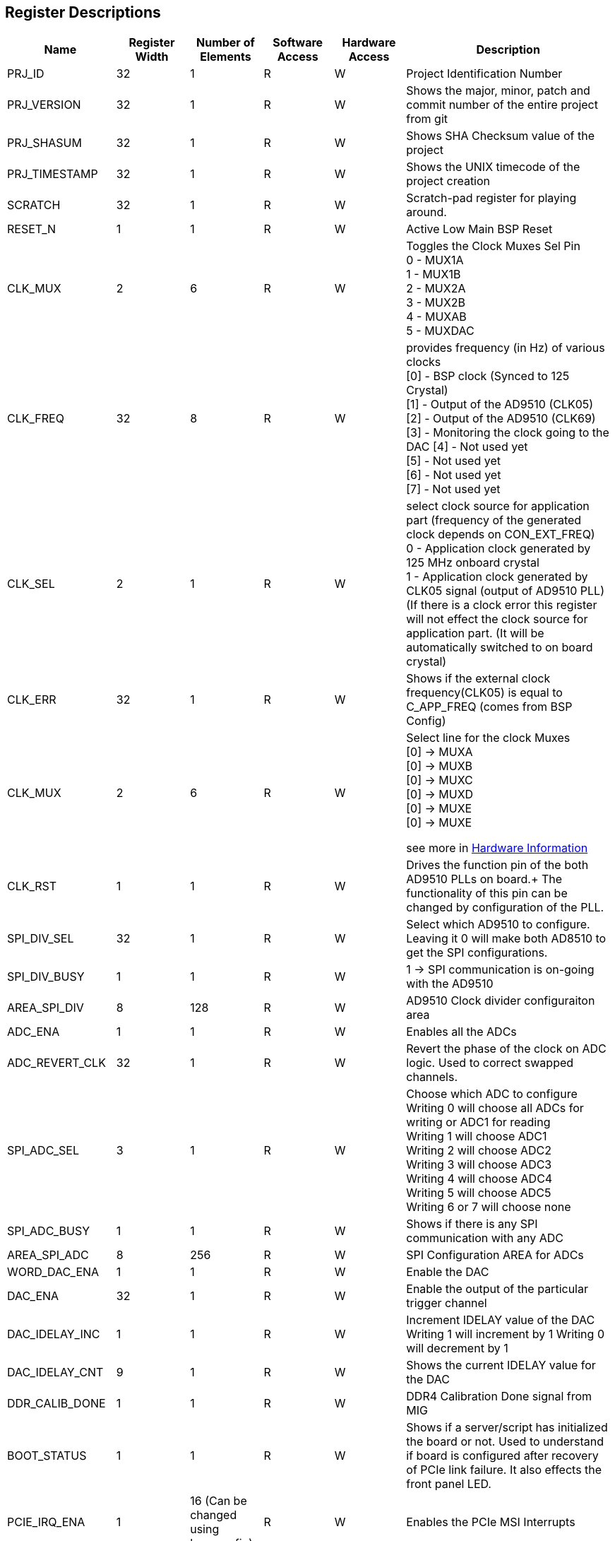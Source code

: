 == Register Descriptions

[cols="3,3,3,3,3,9"]
|===
|Name |Register Width |Number of Elements | Software Access |  Hardware Access | Description

|PRJ_ID
|32
|1
|R
|W
|Project Identification Number

|PRJ_VERSION
|32
|1
|R
|W
|Shows the major, minor, patch and commit number of the entire project from git

|PRJ_SHASUM
|32
|1
|R
|W
|Shows SHA Checksum value of the project

|PRJ_TIMESTAMP
|32
|1
|R
|W
|Shows the UNIX timecode of the project creation

|SCRATCH
|32
|1
|R
|W
|Scratch-pad register for playing around.

|RESET_N
|1
|1
|R
|W
|Active Low Main BSP Reset

|CLK_MUX
|2
|6
|R
|W
|Toggles the Clock Muxes Sel Pin +
0 - MUX1A +
1 - MUX1B +
2 - MUX2A +
3 - MUX2B +
4 - MUXAB +
5 - MUXDAC

|CLK_FREQ
|32
|8
|R
|W
|provides frequency (in Hz) of various clocks +
[0] - BSP clock (Synced to 125 Crystal) +
[1] - Output of the AD9510 (CLK05) +
[2] - Output of the AD9510 (CLK69)  +
[3] - Monitoring the clock going to the DAC
[4] - Not used yet +
[5] - Not used yet +
[6] - Not used yet +
[7] - Not used yet +

|CLK_SEL
|2
|1
|R
|W
|select clock source for application part (frequency of the generated clock depends on CON_EXT_FREQ) +
0 - Application clock generated by 125 MHz onboard crystal +
1 - Application clock generated by CLK05 signal (output of AD9510 PLL) +
(If there is a clock error this register will not effect the clock source for application part. (It will be automatically switched to on board crystal)



|CLK_ERR
|32
|1
|R
|W
|Shows if the external clock frequency(CLK05) is equal to C_APP_FREQ (comes from BSP Config)


|CLK_MUX
|2
|6
|R
|W
|Select line for the clock Muxes + 
[0] -> MUXA +
[0] -> MUXB +
[0] -> MUXC +
[0] -> MUXD +
[0] -> MUXE +
[0] -> MUXE +

see more in xref:hardware.adoc[Hardware Information]


|CLK_RST
|1
|1
|R
|W
|Drives the function pin of the both AD9510 PLLs on board.+
The functionality of this pin can be changed by configuration of the PLL.


|SPI_DIV_SEL
|32
|1
|R
|W
|Select which AD9510 to configure. +
Leaving it 0 will make both AD8510 to get the SPI configurations.



|SPI_DIV_BUSY
|1
|1
|R
|W
| 1 -> SPI communication is on-going with the AD9510



|AREA_SPI_DIV
|8
|128
|R
|W
|AD9510 Clock divider configuraiton area



|ADC_ENA
|1
|1
|R
|W
|Enables all the ADCs



|ADC_REVERT_CLK
|32
|1
|R
|W
|Revert the phase of the clock on ADC logic. Used to correct swapped channels.


|SPI_ADC_SEL
|3
|1
|R
|W
|Choose which ADC to configure + 
Writing 0 will choose all ADCs for writing or ADC1 for reading +
Writing 1 will choose ADC1 +
Writing 2 will choose ADC2 +
Writing 3 will choose ADC3 +
Writing 4 will choose ADC4 +
Writing 5 will choose ADC5 +
Writing 6 or 7 will choose none +


|SPI_ADC_BUSY
|1
|1
|R
|W
|Shows if there is any SPI communication with any ADC


|AREA_SPI_ADC
|8
|256
|R
|W
|SPI Configuration AREA for ADCs

|WORD_DAC_ENA
|1
|1
|R
|W
|Enable the DAC

|DAC_ENA
|32
|1
|R
|W
|Enable the output of the particular trigger channel


|DAC_IDELAY_INC
|1
|1
|R
|W
|Increment IDELAY value of the DAC + 
Writing 1 will increment by 1
Writing 0 will decrement by 1


|DAC_IDELAY_CNT
|9
|1
|R
|W
|Shows the current IDELAY value for the DAC


|DDR_CALIB_DONE
|1
|1
|R
|W
|DDR4 Calibration Done signal from MIG

|BOOT_STATUS
|1
|1
|R
|W
|Shows if a server/script has initialized the board or not. Used to understand if board is configured after recovery of PCIe link failure. It also effects the front panel LED.

|PCIE_IRQ_ENA
|1
|16 (Can be changed using bsp_config)
|R
|W
|Enables the PCIe MSI Interrupts


|PCIE_IRQ_ACK_CNT
|16 (Can be changed using bsp_config)
|32 (Can be changed using bsp_config)
|R
|W
|Counts Interrupt acknowledgement coming from xDMA PCIe EP. This acknowledgement indicates that MSI message has been sent from the xDMA. It does NOT consider whether xDMA driver has acknowledged the IRQ request.


|AREA_BOOT
|32
|1
|R
|W
|FPGA_CONFIG_MANAGER uses this area to program the EEPROM


|WORD_RJ45_IN
|32
|1
|R
|W
|Front Panel RF45 signal monitoring


|WORD_RJ45_OUT
|32
|1
|R
|W
|Front Panel RJ45 Output



...
|===
